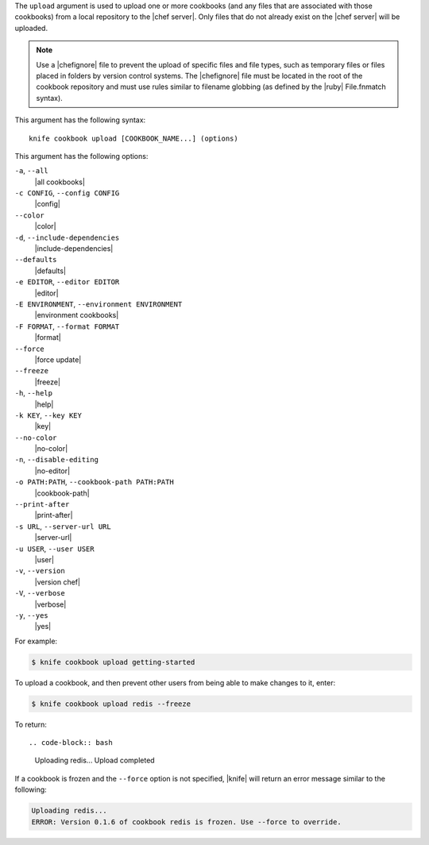 .. The contents of this file are included in multiple topics.
.. This file describes a command or a sub-command for Knife.
.. This file should not be changed in a way that hinders its ability to appear in multiple documentation sets.


The ``upload`` argument is used to upload one or more cookbooks (and any files that are associated with those cookbooks) from a local repository to the |chef server|. Only files that do not already exist on the |chef server| will be uploaded.

.. note:: Use a |chefignore| file to prevent the upload of specific files and file types, such as temporary files or files placed in folders by version control systems. The |chefignore| file must be located in the root of the cookbook repository and must use rules similar to filename globbing (as defined by the |ruby| File.fnmatch syntax).

This argument has the following syntax::

   knife cookbook upload [COOKBOOK_NAME...] (options)

This argument has the following options:

``-a``, ``--all``
   |all cookbooks|

``-c CONFIG``, ``--config CONFIG``
   |config|

``--color``
   |color|

``-d``, ``--include-dependencies``
   |include-dependencies|

``--defaults``
   |defaults|

``-e EDITOR``, ``--editor EDITOR``
   |editor|

``-E ENVIRONMENT``, ``--environment ENVIRONMENT``
   |environment cookbooks|

``-F FORMAT``, ``--format FORMAT``
   |format|

``--force``
   |force update|

``--freeze``
   |freeze|

``-h``, ``--help``
   |help|

``-k KEY``, ``--key KEY``
   |key|

``--no-color``
   |no-color|

``-n``, ``--disable-editing``
   |no-editor|

``-o PATH:PATH``, ``--cookbook-path PATH:PATH``
   |cookbook-path|

``--print-after``
   |print-after|

``-s URL``, ``--server-url URL``
   |server-url|

``-u USER``, ``--user USER``
   |user|

``-v``, ``--version``
   |version chef|

``-V``, ``--verbose``
   |verbose|

``-y``, ``--yes``
   |yes|

For example:

.. code-block:: bash

   $ knife cookbook upload getting-started

To upload a cookbook, and then prevent other users from being able to make changes to it, enter:

.. code-block:: bash

   $ knife cookbook upload redis --freeze

To return::

.. code-block:: bash

   Uploading redis...
   Upload completed

If a cookbook is frozen and the ``--force`` option is not specified, |knife| will return an error message similar to the following:

.. code-block:: bash

   Uploading redis...
   ERROR: Version 0.1.6 of cookbook redis is frozen. Use --force to override.


